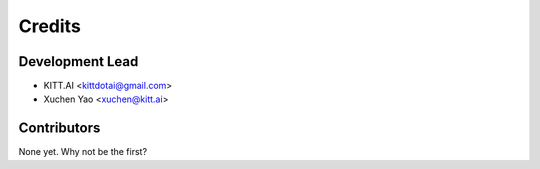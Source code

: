 =======
Credits
=======

Development Lead
----------------

* KITT.AI <kittdotai@gmail.com>
* Xuchen Yao <xuchen@kitt.ai>

Contributors
------------

None yet. Why not be the first?

